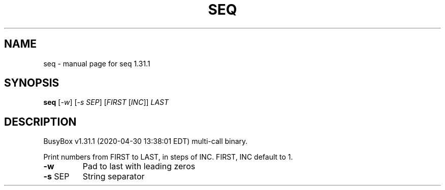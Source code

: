 .\" DO NOT MODIFY THIS FILE!  It was generated by help2man 1.47.8.
.TH SEQ "1" "April 2020" "Fidelix 1.0" "User Commands"
.SH NAME
seq \- manual page for seq 1.31.1
.SH SYNOPSIS
.B seq
[\fI\,-w\/\fR] [\fI\,-s SEP\/\fR] [\fI\,FIRST \/\fR[\fI\,INC\/\fR]] \fI\,LAST\/\fR
.SH DESCRIPTION
BusyBox v1.31.1 (2020\-04\-30 13:38:01 EDT) multi\-call binary.
.PP
Print numbers from FIRST to LAST, in steps of INC.
FIRST, INC default to 1.
.TP
\fB\-w\fR
Pad to last with leading zeros
.TP
\fB\-s\fR SEP
String separator
